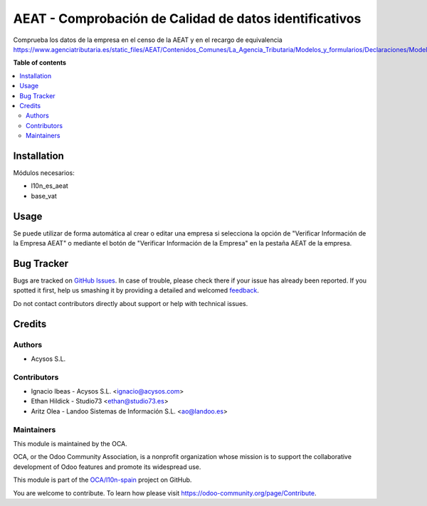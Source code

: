 =======================================================
AEAT - Comprobación de Calidad de datos identificativos
=======================================================

.. !!!!!!!!!!!!!!!!!!!!!!!!!!!!!!!!!!!!!!!!!!!!!!!!!!!!
   !! This file is generated by oca-gen-addon-readme !!
   !! changes will be overwritten.                   !!
   !!!!!!!!!!!!!!!!!!!!!!!!!!!!!!!!!!!!!!!!!!!!!!!!!!!!

.. |badge1| image:: https://img.shields.io/badge/maturity-Beta-yellow.png
    :target: https://odoo-community.org/page/development-status
    :alt: Beta
.. |badge2| image:: https://img.shields.io/badge/licence-AGPL--3-blue.png
    :target: http://www.gnu.org/licenses/agpl-3.0-standalone.html
    :alt: License: AGPL-3
.. |badge3| image:: https://img.shields.io/badge/github-OCA%2Fl10n--spain-lightgray.png?logo=github
    :target: https://github.com/OCA/l10n-spain/tree/16.0/l10n_es_aeat_partner_check
    :alt: OCA/l10n-spain
.. |badge4| image:: https://img.shields.io/badge/weblate-Translate%20me-F47D42.png
    :target: https://translation.odoo-community.org/projects/l10n-spain-16-0/l10n-spain-16-0-l10n_es_aeat_partner_check
    :alt: Translate me on Weblate
.. |badge5| image:: https://img.shields.io/badge/runbot-Try%20me-875A7B.png
    :target: https://runbot.odoo-community.org/runbot/189/16.0
    :alt: Try me on Runbot

|badge1| |badge2| |badge3| |badge4| |badge5| 

Comprueba los datos de la empresa en el censo de la AEAT y en el recargo de equivalencia
https://www.agenciatributaria.es/static_files/AEAT/Contenidos_Comunes/La_Agencia_Tributaria/Modelos_y_formularios/Declaraciones/Modelos_01_al_99/030_036_037/WS_Masivo/Manual_Tecnico_WS_Masivo_Calidad_Datos_Identificativos.pdf

**Table of contents**

.. contents::
   :local:

Installation
============

Módulos necesarios:

* l10n_es_aeat
* base_vat

Usage
=====

Se puede utilizar de forma automática al crear o editar una empresa si
selecciona la opción de "Verificar Información de la Empresa AEAT"
o mediante el botón de "Verificar Información de la Empresa" en la pestaña
AEAT de la empresa.

Bug Tracker
===========

Bugs are tracked on `GitHub Issues <https://github.com/OCA/l10n-spain/issues>`_.
In case of trouble, please check there if your issue has already been reported.
If you spotted it first, help us smashing it by providing a detailed and welcomed
`feedback <https://github.com/OCA/l10n-spain/issues/new?body=module:%20l10n_es_aeat_partner_check%0Aversion:%2016.0%0A%0A**Steps%20to%20reproduce**%0A-%20...%0A%0A**Current%20behavior**%0A%0A**Expected%20behavior**>`_.

Do not contact contributors directly about support or help with technical issues.

Credits
=======

Authors
~~~~~~~

* Acysos S.L.

Contributors
~~~~~~~~~~~~

* Ignacio Ibeas - Acysos S.L. <ignacio@acysos.com>
* Ethan Hildick - Studio73 <ethan@studio73.es>
* Aritz Olea - Landoo Sistemas de Información S.L. <ao@landoo.es>

Maintainers
~~~~~~~~~~~

This module is maintained by the OCA.

.. image:: https://odoo-community.org/logo.png
   :alt: Odoo Community Association
   :target: https://odoo-community.org

OCA, or the Odoo Community Association, is a nonprofit organization whose
mission is to support the collaborative development of Odoo features and
promote its widespread use.

This module is part of the `OCA/l10n-spain <https://github.com/OCA/l10n-spain/tree/16.0/l10n_es_aeat_partner_check>`_ project on GitHub.

You are welcome to contribute. To learn how please visit https://odoo-community.org/page/Contribute.
